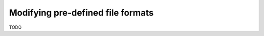 .. _modifyformat-howto:

Modifying pre-defined file formats
----------------------------------

TODO

